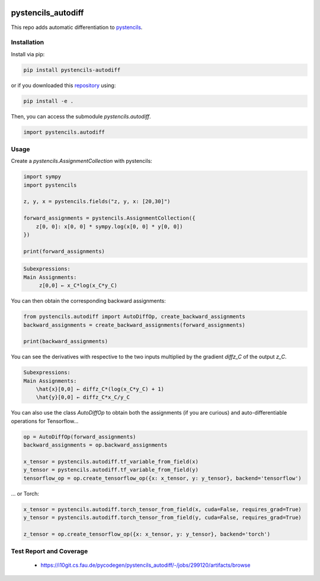 .. image:: https://badge.fury.io/py/pystencils-autodiff.svg
   :target: https://badge.fury.io/py/pystencils-autodiff
   :alt: PyPI version

.. image:: https://readthedocs.org/projects/pystencils-autodiff/badge/?version=latest
    :target: https://pystencils-autodiff.readthedocs.io/en/latest/?badge=latest
    :alt: Documentation Status===================

.. image:: https://i10git.cs.fau.de/pycodegen/pystencils_autodiff/badges/master/pipeline.svg 
    :target: https://i10git.cs.fau.de/pycodegen/pystencils_autodiff
    :alt: Gitlab CI

.. image:: https://travis-ci.org/theHamsta/pystencils_autodiff.svg?branch=master
    :target: https://travis-ci.org/theHamsta/pystencils_autodiff

.. image:: https://codecov.io/gh/theHamsta/pystencils_autodiff/branch/master/graph/badge.svg
  :target: https://codecov.io/gh/theHamsta/pystencils_autodiff

pystencils_autodiff
===================

This repo adds automatic differentiation to `pystencils <https://i10git.cs.fau.de/pycodegen/pystencils>`_.

Installation
------------

Install via pip:

.. code-block:: bash

   pip install pystencils-autodiff

or if you downloaded this `repository <https://github.com/pycodegen/pystencils_autodiff>`_ using:

.. code-block:: bash

   pip install -e .

Then, you can access the submodule `pystencils.autodiff`.

.. code-block:: python

    import pystencils.autodiff

Usage
-----

Create a `pystencils.AssignmentCollection` with pystencils:

.. code-block:: python

    import sympy
    import pystencils

    z, y, x = pystencils.fields("z, y, x: [20,30]")

    forward_assignments = pystencils.AssignmentCollection({
        z[0, 0]: x[0, 0] * sympy.log(x[0, 0] * y[0, 0])
    })

    print(forward_assignments)


.. code-block:: python

    Subexpressions:
    Main Assignments:
         z[0,0] ← x_C*log(x_C*y_C)
   
You can then obtain the corresponding backward assignments:

.. code-block:: python

    from pystencils.autodiff import AutoDiffOp, create_backward_assignments
    backward_assignments = create_backward_assignments(forward_assignments)

    print(backward_assignments)

You can see the derivatives with respective to the two inputs multiplied by the gradient `diffz_C` of the output `z_C`.

.. code-block:: python

    Subexpressions:
    Main Assignments:
        \hat{x}[0,0] ← diffz_C*(log(x_C*y_C) + 1)
        \hat{y}[0,0] ← diffz_C*x_C/y_C

You can also use the class `AutoDiffOp` to obtain both the assignments (if you are curious) and auto-differentiable operations for Tensorflow...

.. code-block:: python

    op = AutoDiffOp(forward_assignments)
    backward_assignments = op.backward_assignments   

    x_tensor = pystencils.autodiff.tf_variable_from_field(x)
    y_tensor = pystencils.autodiff.tf_variable_from_field(y)
    tensorflow_op = op.create_tensorflow_op({x: x_tensor, y: y_tensor}, backend='tensorflow')

... or Torch:

.. code-block:: python

    x_tensor = pystencils.autodiff.torch_tensor_from_field(x, cuda=False, requires_grad=True)
    y_tensor = pystencils.autodiff.torch_tensor_from_field(y, cuda=False, requires_grad=True)

    z_tensor = op.create_tensorflow_op({x: x_tensor, y: y_tensor}, backend='torch')

Test Report and Coverage
------------------------

  - https://i10git.cs.fau.de/pycodegen/pystencils_autodiff/-/jobs/299120/artifacts/browse
